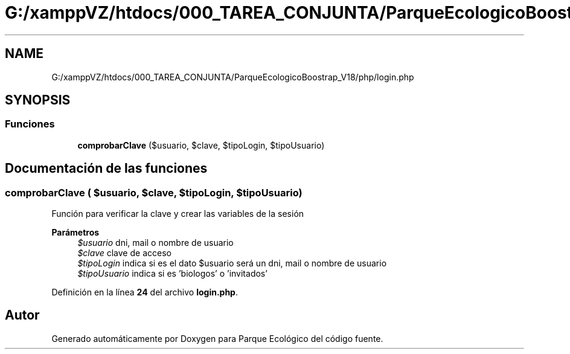 .TH "G:/xamppVZ/htdocs/000_TAREA_CONJUNTA/ParqueEcologicoBoostrap_V18/php/login.php" 3 "Viernes, 20 de Mayo de 2022" "Version V18" "Parque Ecológico" \" -*- nroff -*-
.ad l
.nh
.SH NAME
G:/xamppVZ/htdocs/000_TAREA_CONJUNTA/ParqueEcologicoBoostrap_V18/php/login.php
.SH SYNOPSIS
.br
.PP
.SS "Funciones"

.in +1c
.ti -1c
.RI "\fBcomprobarClave\fP ($usuario, $clave, $tipoLogin, $tipoUsuario)"
.br
.in -1c
.SH "Documentación de las funciones"
.PP 
.SS "comprobarClave ( $usuario,  $clave,  $tipoLogin,  $tipoUsuario)"
Función para verificar la clave y crear las variables de la sesión
.PP
\fBParámetros\fP
.RS 4
\fI$usuario\fP dni, mail o nombre de usuario 
.br
\fI$clave\fP clave de acceso 
.br
\fI$tipoLogin\fP indica si es el dato $usuario será un dni, mail o nombre de usuario 
.br
\fI$tipoUsuario\fP indica si es 'biologos' o 'invitados' 
.RE
.PP

.PP
Definición en la línea \fB24\fP del archivo \fBlogin\&.php\fP\&.
.SH "Autor"
.PP 
Generado automáticamente por Doxygen para Parque Ecológico del código fuente\&.
